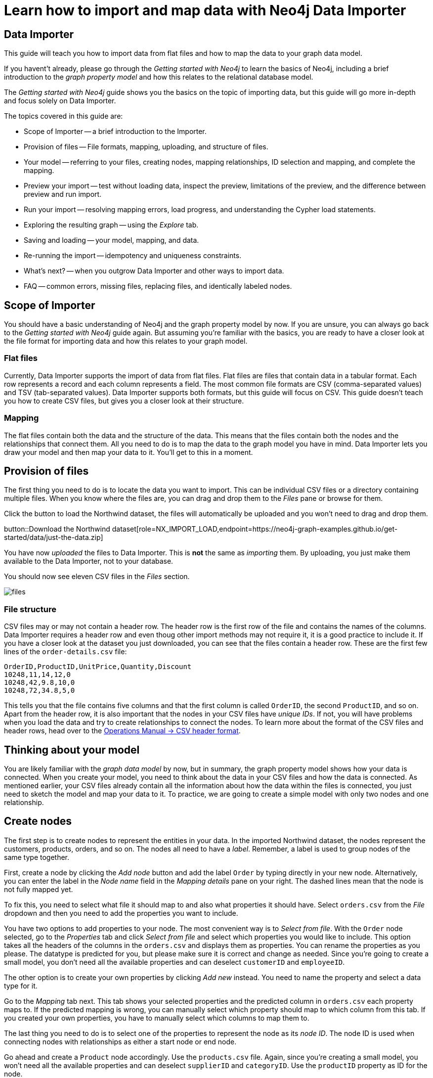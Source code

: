 = Learn how to import and map data with Neo4j Data Importer

== Data Importer

This guide will teach you how to import data from flat files and how to map the data to your graph data model.

If you havent't already, please go through the _Getting started with Neo4j_ to learn the basics of Neo4j, including a brief introduction to the _graph property model_ and how this relates to the relational database model.

The _Getting started with Neo4j_ guide shows you the basics on the topic of importing data, but this guide will go more in-depth and focus solely on Data Importer. 

The topics covered in this guide are:

* Scope of Importer -- a brief introduction to the Importer.
* Provision of files -- File formats, mapping, uploading, and structure of files.
* Your model -- referring to your files, creating nodes, mapping relationships, ID selection and mapping, and complete the mapping.
* Preview your import -- test without loading data, inspect the preview, limitations of the preview, and the difference between preview and run import.
* Run your import -- resolving mapping errors, load progress, and understanding the Cypher load statements.
* Exploring the resulting graph -- using the _Explore_ tab.
* Saving and loading -- your model, mapping, and data.
* Re-running the import -- idempotency and uniqueness constraints.
* What's next? -- when you outgrow Data Importer and other ways to import data.
* FAQ -- common errors, missing files, replacing files, and identically labeled nodes.

== Scope of Importer

You should have a basic understanding of Neo4j and the graph property model by now.
If you are unsure, you can always go back to the _Getting started with Neo4j_ guide again.
But assuming you're familiar with the basics, you are ready to have a closer look at the file format for importing data and how this relates to your graph model.

=== Flat files

Currently, Data Importer supports the import of data from flat files.
Flat files are files that contain data in a tabular format.
Each row represents a record and each column represents a field.
The most common file formats are CSV (comma-separated values) and TSV (tab-separated values).
Data Importer supports both formats, but this guide will focus on CSV.
This guide doesn't teach you how to create CSV files, but gives you a closer look at their structure.

=== Mapping

The flat files contain both the data and the structure of the data.
This means that the files contain both the nodes and the relationships that connect them.
All you need to do is to map the data to the graph model you have in mind.
Data Importer lets you draw your model and then map your data to it.
You'll get to this in a moment.

== Provision of files

The first thing you need to do is to locate the data you want to import.
This can be individual CSV files or a directory containing multiple files.
When you know where the files are, you can drag and drop them to the _Files_ pane or browse for them.

Click the button to load the Northwind dataset, the files will automatically be uploaded and you won't need to drag and drop them.

button::Download the Northwind dataset[role=NX_IMPORT_LOAD,endpoint=https://neo4j-graph-examples.github.io/get-started/data/just-the-data.zip]

You have now _uploaded_ the files to Data Importer.
This is *not* the same as _importing_ them. 
By uploading, you just make them available to the Data Importer, not to your database.

You should now see eleven CSV files in the _Files_ section.

image::files.png[]

=== File structure

CSV files may or may not contain a header row.
The header row is the first row of the file and contains the names of the columns.
Data Importer requires a header row and even thoug other import methods may not require it, it is a good practice to include it.
If you have a closer look at the dataset you just downloaded, you can see that the files contain a header row.
These are the first few lines of the `order-details.csv` file:

----
OrderID,ProductID,UnitPrice,Quantity,Discount
10248,11,14,12,0
10248,42,9.8,10,0
10248,72,34.8,5,0
----

This tells you that the file contains five columns and that the first column is called `OrderID`, the second `ProductID`, and so on.
Apart from the header row, it is also important that the nodes in your CSV files have _unique IDs_.
If not, you will have problems when you load the data and try to create relationships to connect the nodes.
To learn more about the format of the CSV files and header rows, head over to the https://neo4j.com/docs/operations-manual/current/tools/neo4j-admin/neo4j-admin-import/#import-tool-header-format[Operations Manual -> CSV header format].


== Thinking about your model

You are likely familiar with the _graph data model_ by now, but in summary, the graph property model shows how your data is connected.
When you create your model, you need to think about the data in your CSV files and how the data is connected.
As mentioned earlier, your CSV files already contain all the information about how the data within the files is connected, you just need to sketch the model and map your data to it.
To practice, we are going to create a simple model with only two nodes and one relationship.

== Create nodes

The first step is to create nodes to represent the entities in your data.
In the imported Northwind dataset, the nodes represent the customers, products, orders, and so on.
The nodes all need to have a _label_.
Remember, a label is used to group nodes of the same type together.

First, create a node by clicking the _Add node_ button and add the label `Order` by typing directly in your new node.
Alternatively, you can enter the label in the _Node name_ field in the _Mapping details_ pane on your right.
The dashed lines mean that the node is not fully mapped yet.

To fix this, you need to select what file it should map to and also what properties it should have.
Select `orders.csv` from the _File_ dropdown and then you need to add the properties you want to include.

You have two options to add properties to your node.
The most convenient way is to _Select from file_.
With the `Order` node selected, go to the _Properties_ tab and click _Select from file_ and select which properties you would like to include.
This option takes all the headers of the columns in the `orders.csv` and displays them as properties.
You can rename the properties as you please.
The datatype is predicted for you, but please make sure it is correct and change as needed.
Since you're going to create a small model, you don't need all the available properties and can deselect `customerID` and `employeeID`.

The other option is to create your own properties by clicking _Add new_ instead. 
You need to name the property and select a data type for it.

Go to the _Mapping_ tab next.
This tab shows your selected properties and the predicted column in `orders.csv` each property maps to.
If the predicted mapping is wrong, you can manually select which property should map to which column from this tab.
If you created your own properties, you have to manually select which columns to map them to.

The last thing you need to do is to select one of the properties to represent the node as its _node ID_.
The node ID is used when connecting nodes with relationships as either a start node or end node.

Go ahead and create a `Product` node accordingly.
Use the `products.csv` file.
Again, since you're creating a small model,  you won't need all the available properties and can deselect `supplierID` and `categoryID`.
Use the `productID` property as ID for the node.


== Map relationships

You have two nodes and now you need to create a relationship to connect them.
Pick your start node, the `Order` node, by clicking on it.
Hover by the edge of the circle and you'll see a `+` sign.
Click and hold it and you'll see another circle.
Drag the new circle on to the `Product node` and just like that, you have created a relationship. 
Just like newly created nodes, the relationship is dashed until you add mapping details.
This is the most important part, where you tell Data Importer how to link the orders to the products in your data.

First, you add the relationship type, which is a descriptive name for the relationship. 
In the model you are creating, an order _contains_ a product, so go ahead and put `CONTAINS` in the _Relationship type_ field.

Next, you need to map the relationship to a file. 
Remember that you selected `orderID` and `productID` as IDs for the nodes you created.
The file you map your relationship to needs to contain these to be able to actually link the two nodes.
Look in the left pane and you'll see that the `order-details.csv` file contains both. 

You need to select from which column of the file that Data Importer should get the ID property.
In your model, the relationship goes _from_ the `Order` node, so select `orderID` for the starting node, and _to_ the `Product` node, so select `productID` for the end node.

As you can see, the file also contains other properties pertaining to the order of a product. 
You don't need to include the `orderID` or the `productID` here, as these are already encoded in the relationship.

== Convenience features

Data Importer wants to make things easy for you and does things automatically so you don't have to.
For example, once you have selected a file to map a node to, Data Importer automatically assigns a property as the ID.

In a simiilar fashion, the data types for your properties are also automatically delected for you.
Data Importer scans a sample of property values from each column and based on that determines what data type the property is.

But this doesn't mean that you can't change any of the things Data Importer have done for your convenience.
You can always select different properties, change labels and types, as well as data types.

== Ready to import?

Any dashed lines in your model means that the mapping is not complete.
It is possible to run the import anyway, but the dashed object (node and/or relationship) will not be imported.

The following items **must be** mapped on a **node**:

* Label
* File
* A minimum of one property
* ID (the ID is populated automatically)

The following items **must be** mapped on a **relationship**:

* Type
* File
* ID file columns (for both _From_ and _To_ nodes)
























